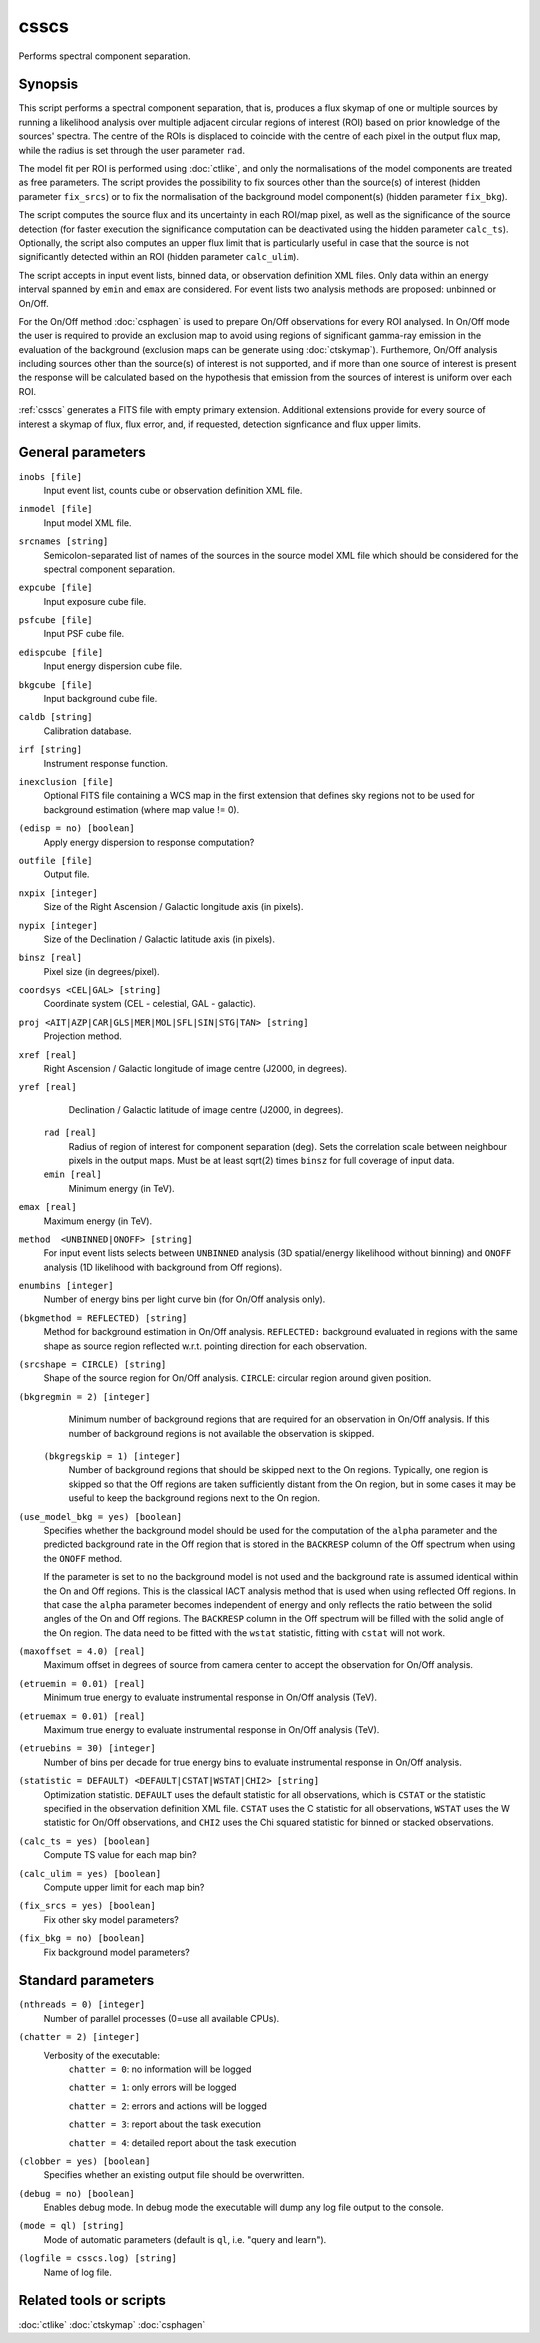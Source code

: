 .. _csscs:

csscs
==============================

Performs spectral component separation.


Synopsis
--------

This script performs a spectral component separation, that is,
produces a flux skymap of one or multiple sources by running a likelihood
analysis over multiple adjacent circular regions of interest (ROI)
based on prior knowledge of the sources' spectra. The centre of the
ROIs is displaced to coincide with the centre of each pixel in the
output flux map, while the radius is set through the user parameter ``rad``. 

The model fit per ROI is performed using :doc:`ctlike`, and only the
normalisations of the model components are treated as free parameters.
The script provides the possibility to fix sources other than the
source(s) of interest (hidden parameter ``fix_srcs``) or to fix the
normalisation of the background
model component(s) (hidden parameter ``fix_bkg``).

The script computes the source flux and its uncertainty in each
ROI/map pixel, as well as the significance of the source detection
(for faster execution the significance computation can be
deactivated using the hidden parameter ``calc_ts``). Optionally, the
script also computes an upper flux limit that is particularly useful
in case that the source is not significantly detected within an
ROI (hidden parameter ``calc_ulim``).

The script accepts in input event lists, binned data, or observation
definition XML files. Only data
within an energy interval spanned by ``emin`` and ``emax`` are
considered. For event lists two analysis methods are proposed:
unbinned or On/Off.

For the On/Off method  :doc:`csphagen` is
used to prepare On/Off observations for every ROI
analysed. In On/Off mode the user is required to provide an exclusion
map to avoid using regions of significant gamma-ray emission in the
evaluation of the background (exclusion maps can be generate using
:doc:`ctskymap`). Furthemore, On/Off analysis including
sources other than the source(s) of interest is not supported,
and if more than one source of interest is
present the response will be calculated based on the
hypothesis that emission from the sources of interest is uniform over
each ROI.

:ref:`csscs` generates a FITS file with empty primary extension.
Additional extensions provide for every source of interest a skymap of
flux, flux error, and, if requested, detection signficance and flux
upper limits.

General parameters
------------------

``inobs [file]``
    Input event list, counts cube or observation definition XML file.

``inmodel [file]``
    Input model XML file.

``srcnames [string]``
    Semicolon-separated list of names of the sources in the source
    model XML file which should be considered for the spectral 
    component separation.

``expcube [file]``
    Input exposure cube file.

``psfcube [file]``
    Input PSF cube file.

``edispcube [file]``
    Input energy dispersion cube file.

``bkgcube [file]``
    Input background cube file.

``caldb [string]``
    Calibration database.

``irf [string]``
    Instrument response function.

``inexclusion [file]``
    Optional FITS file containing a WCS map in the first extension that defines
    sky regions not to be used for background estimation (where map value != 0).

``(edisp = no) [boolean]``
    Apply energy dispersion to response computation?

``outfile [file]``
    Output file.

``nxpix [integer]``
    Size of the Right Ascension / Galactic longitude axis (in pixels).

``nypix [integer]``
    Size of the Declination / Galactic latitude axis (in pixels).

``binsz [real]``
    Pixel size (in degrees/pixel).

``coordsys <CEL|GAL> [string]``
    Coordinate system (CEL - celestial, GAL - galactic).

``proj <AIT|AZP|CAR|GLS|MER|MOL|SFL|SIN|STG|TAN> [string]``
    Projection method.

``xref [real]``
    Right Ascension / Galactic longitude of image centre (J2000, in degrees).

``yref [real]``
    Declination / Galactic latitude of image centre (J2000, in
    degrees).

 ``rad [real]``
    Radius of region of interest for component separation (deg). Sets
    the correlation scale between neighbour pixels in the output maps. Must
    be at least sqrt(2) times ``binsz`` for full coverage of input data.

 ``emin [real]``
    Minimum energy (in TeV).

``emax [real]``
    Maximum energy (in TeV).

``method  <UNBINNED|ONOFF> [string]``
    For input event lists selects between ``UNBINNED`` analysis
    (3D spatial/energy likelihood without binning) and ``ONOFF``
    analysis (1D likelihood with background from Off regions).

``enumbins [integer]``
    Number of energy bins per light curve bin (for On/Off analysis only).

``(bkgmethod = REFLECTED) [string]``
    Method for background estimation in On/Off analysis.
    ``REFLECTED:`` background evaluated in regions with the same shape as
    source region reflected w.r.t. pointing direction for each
    observation.

``(srcshape = CIRCLE) [string]``
    Shape of the source region for On/Off analysis.
    ``CIRCLE``: circular region around given position.

``(bkgregmin = 2) [integer]``
    Minimum number of background regions that are required for an observation in
    On/Off analysis. If this number of background regions is not available the
    observation is skipped.

 ``(bkgregskip = 1) [integer]``
    Number of background regions that should be skipped next to the On regions.
    Typically, one region is skipped so that the Off regions are taken sufficiently
    distant from the On region, but in some cases it may be useful to keep the
    background regions next to the On region.

``(use_model_bkg = yes) [boolean]``
    Specifies whether the background model should be used for the computation
    of the ``alpha`` parameter and the predicted background rate in the Off
    region that is stored in the ``BACKRESP`` column of the Off spectrum when
    using the ``ONOFF`` method.

    If the parameter is set to ``no`` the background model is not used and the
    background rate is assumed identical within the On and Off regions. This
    is the classical IACT analysis method that is used when using reflected Off
    regions. In that case the ``alpha`` parameter becomes independent of energy
    and only reflects the ratio between the solid angles of the On and Off
    regions. The ``BACKRESP`` column in the Off spectrum will be filled with
    the solid angle of the On region. The data need to be fitted with the ``wstat``
    statistic, fitting with ``cstat`` will not work.

``(maxoffset = 4.0) [real]``
    Maximum offset in degrees of source from camera center to accept the
    observation for On/Off analysis.

``(etruemin = 0.01) [real]``
    Minimum true energy to evaluate instrumental response in On/Off analysis (TeV).

``(etruemax = 0.01) [real]``
    Maximum true energy to evaluate instrumental response in On/Off analysis (TeV).

``(etruebins = 30) [integer]``
    Number of bins per decade for true energy bins to evaluate instrumental
    response in On/Off analysis.

``(statistic = DEFAULT) <DEFAULT|CSTAT|WSTAT|CHI2> [string]``
    Optimization statistic. ``DEFAULT`` uses the default statistic for all
    observations, which is ``CSTAT`` or the statistic specified in the
    observation definition XML file. ``CSTAT`` uses the C statistic for
    all observations, ``WSTAT`` uses the W statistic for On/Off
    observations, and ``CHI2`` uses the Chi squared statistic for
    binned or stacked observations.

``(calc_ts = yes) [boolean]``
    Compute TS value for each map bin?

``(calc_ulim = yes) [boolean]``
    Compute upper limit for each map bin?

``(fix_srcs = yes) [boolean]``
    Fix other sky model parameters?

``(fix_bkg = no) [boolean]``
    Fix background model parameters?


Standard parameters
-------------------

``(nthreads = 0) [integer]``
    Number of parallel processes (0=use all available CPUs).

``(chatter = 2) [integer]``
    Verbosity of the executable:
     ``chatter = 0``: no information will be logged

     ``chatter = 1``: only errors will be logged

     ``chatter = 2``: errors and actions will be logged

     ``chatter = 3``: report about the task execution

     ``chatter = 4``: detailed report about the task execution

``(clobber = yes) [boolean]``
    Specifies whether an existing output file should be overwritten.

``(debug = no) [boolean]``
    Enables debug mode. In debug mode the executable will dump any log file output to the console.

``(mode = ql) [string]``
    Mode of automatic parameters (default is ``ql``, i.e. "query and learn").

``(logfile = csscs.log) [string]``
    Name of log file.


Related tools or scripts
------------------------

:doc:`ctlike`
:doc:`ctskymap`
:doc:`csphagen`
